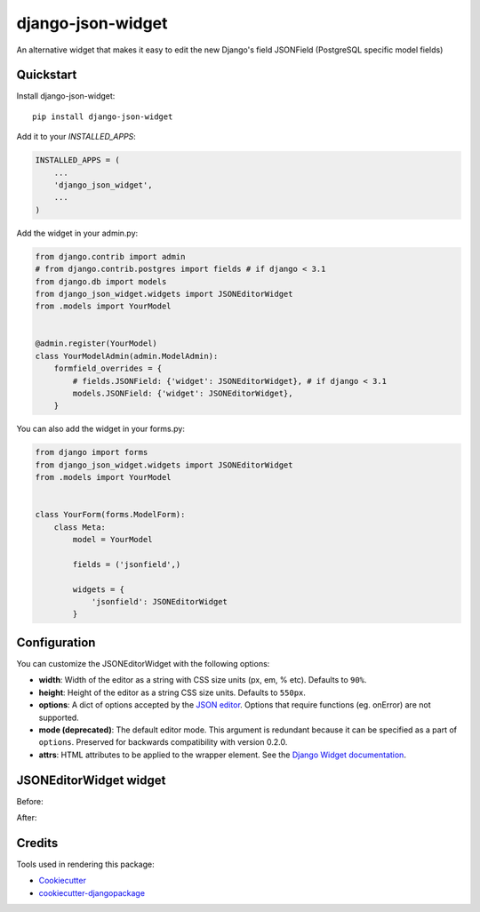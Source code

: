 =============================
django-json-widget
=============================

.. image:: https://badge.fury.io/py/django-json-widget.svg
    :target: https://badge.fury.io/py/django-json-widget

.. image:: https://travis-ci.org/jmrivas86/django-json-widget.svg?branch=master
    :target: https://travis-ci.org/jmrivas86/django-json-widget

.. image:: https://codecov.io/gh/jmrivas86/django-json-widget/branch/master/graph/badge.svg
    :target: https://codecov.io/gh/jmrivas86/django-json-widget

An alternative widget that makes it easy to edit the new Django's field JSONField (PostgreSQL specific model fields)


Quickstart
----------

Install django-json-widget::

    pip install django-json-widget

Add it to your `INSTALLED_APPS`:

.. code-block:: python

    INSTALLED_APPS = (
        ...
        'django_json_widget',
        ...
    )

Add the widget in your admin.py:

.. code-block:: python

    from django.contrib import admin
    # from django.contrib.postgres import fields # if django < 3.1
    from django.db import models
    from django_json_widget.widgets import JSONEditorWidget
    from .models import YourModel


    @admin.register(YourModel)
    class YourModelAdmin(admin.ModelAdmin):
        formfield_overrides = {
            # fields.JSONField: {'widget': JSONEditorWidget}, # if django < 3.1
            models.JSONField: {'widget': JSONEditorWidget},
        }

You can also add the widget in your forms.py:

.. code-block:: python

    from django import forms
    from django_json_widget.widgets import JSONEditorWidget
    from .models import YourModel


    class YourForm(forms.ModelForm):
        class Meta:
            model = YourModel

            fields = ('jsonfield',)

            widgets = {
                'jsonfield': JSONEditorWidget
            }

Configuration
-------------

You can customize the JSONEditorWidget with the following options:

* **width**: Width of the editor as a string with CSS size units (px, em, % etc). Defaults to ``90%``.
* **height**: Height of the editor as a string CSS size units. Defaults to ``550px``.
* **options**: A dict of options accepted by the `JSON editor`_. Options that require functions (eg. onError) are not supported. 
* **mode (deprecated)**: The default editor mode. This argument is redundant because it can be specified as a part of ``options``.  Preserved for backwards compatibility with version 0.2.0.
* **attrs**: HTML attributes to be applied to the wrapper element. See the `Django Widget documentation`_.

.. _json editor: https://github.com/josdejong/jsoneditor/blob/master/docs/api.md#configuration-options
.. _Django Widget documentation: https://docs.djangoproject.com/en/2.1/ref/forms/widgets/#django.forms.Widget.attrs


JSONEditorWidget widget
-----------------------

Before:

.. image:: https://raw.githubusercontent.com/jmrivas86/django-json-widget/master/imgs/jsonfield_0.png

After:

.. image:: https://raw.githubusercontent.com/jmrivas86/django-json-widget/master/imgs/jsonfield_1.png


Credits
-------

Tools used in rendering this package:

*  Cookiecutter_
*  `cookiecutter-djangopackage`_

.. _Cookiecutter: https://github.com/audreyr/cookiecutter
.. _`cookiecutter-djangopackage`: https://github.com/pydanny/cookiecutter-djangopackage
